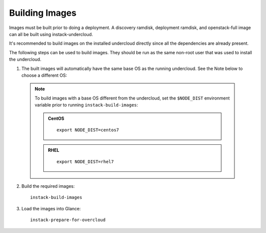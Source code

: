 Building Images
===============

Images must be built prior to doing a deployment. A discovery ramdisk,
deployment ramdisk, and openstack-full image can all be built using
instack-undercloud.

It's recommended to build images on the installed undercloud directly since all
the dependencies are already present.

The following steps can be used to build images. They should be run as the same
non-root user that was used to install the undercloud.

#. The built images will automatically have the same base OS as the running
   undercloud. See the Note below to choose a different OS::

  .. note:: To build images with a base OS different from the undercloud,
     set the ``$NODE_DIST`` environment variable prior to running
     ``instack-build-images``:

     .. admonition:: CentOS
        :class: centos-tag

        ::

            export NODE_DIST=centos7

     .. admonition:: RHEL
        :class: rhel-tag

        ::

            export NODE_DIST=rhel7

2. Build the required images:

   .. only:: internal

      .. admonition:: RHEL
         :class: rhel-tag

         Download the RHEL 7.1 cloud image or copy it over from a different location,
         and define the needed environment variable for RHEL 7.1 prior to running
         ``instack-build-images``::

             curl -O http://download.devel.redhat.com/brewroot/packages/rhel-guest-image/7.1/20150203.1/images/rhel-guest-image-7.1-20150203.1.x86_64.qcow2
             export DIB_LOCAL_IMAGE=rhel-guest-image-7.1-20150203.1.x86_64.qcow2

   .. only:: external

      .. admonition:: RHEL
         :class: rhel-tag

         Download the RHEL 7.1 cloud image or copy it over from a different location,
         for example:
         https://access.redhat.com/downloads/content/69/ver=/rhel---7/7.1/x86_64/,
         and define the needed environment variables for RHEL 7.1 prior to running
         ``instack-virt-setup``::

             export DIB_LOCAL_IMAGE=rhel-guest-image-7.1-20150224.0.x86_64.qcow2
             export REG_METHOD=portal
             # Find this with `sudo subscription-manager list --available`
             export REG_USER="[your username]"
             export REG_PASSWORD="[your password]"
             export REG_POOL_ID="[pool id]"
             export REG_REPOS="rhel-7-server-rpms rhel-7-server-extras-rpms rhel-ha-for-rhel-7-server-rpms \
                 rhel-7-server-optional-rpms rhel-7-server-openstack-6.0-rpms"

   .. only:: internal

      .. admonition:: RHEL
         :class: rhel-tag

         Enable rhos-release::

             export RUN_RHOS_RELEASE=1
   ::

      instack-build-images

#. Load the images into Glance::

    instack-prepare-for-overcloud
